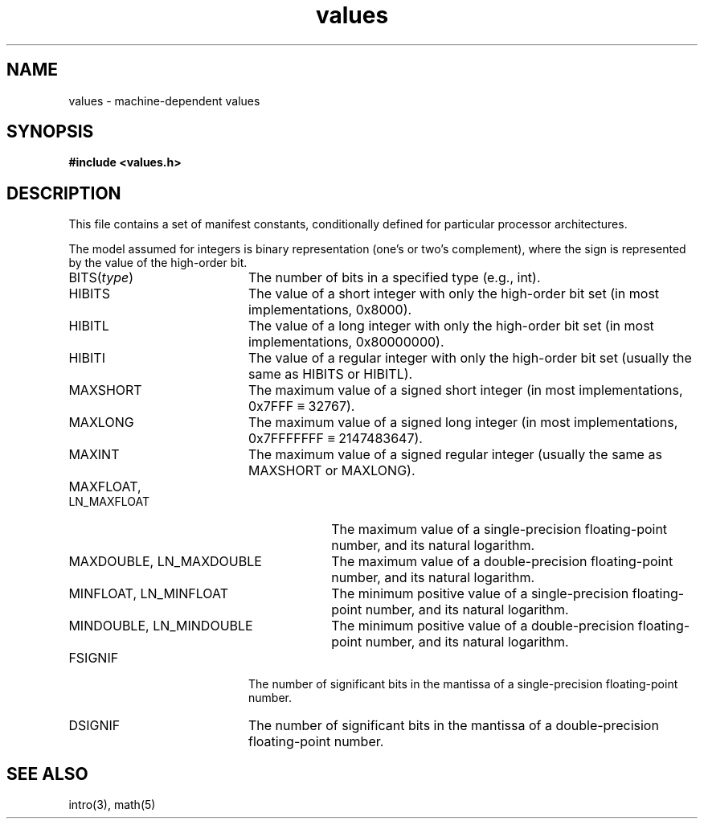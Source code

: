 '\"macro stdmacro
.if n .pH g5.values @(#)values	30.2 of 12/25/85
.nr X
.if \nX=0 .ds x} values 5 ""  "\&"
.if \nX=1 .ds x} values 5 ""
.if \nX=2 .ds x} values 5 "" "\&"
.if \nX=3 .ds x} values "" "" "\&"
.TH \*(x}
.SH NAME
values \- machine-dependent values
.SH SYNOPSIS
.nf
\f3#include <values.h>\f1
.fi
.SH DESCRIPTION
This file contains a set of manifest constants,
conditionally defined for particular processor architectures.
.P
The model assumed for integers is binary representation
(one's or two's complement),
where the sign is represented by the value of the high-order bit.
.P
.TP 20
.RI BITS( type )
The number of bits in a specified type (e.g., int).
.TP 20
HIBITS
The value of a short integer with only the high-order bit set
(in most implementations, 0x8000).
.TP 20
HIBITL
The value of a long integer with only the high-order bit set
(in most implementations, 0x80000000).
.TP 20
HIBITI
The value of a regular integer with only the high-order bit set
(usually the same as HIBITS or HIBITL).
.TP 20
MAXSHORT
The maximum value of a signed short integer
(in most implementations, 0x7FFF \(== 32767).
.TP 20
MAXLONG
The maximum value of a signed long integer
(in most implementations, 0x7FFFFFFF \(== 2147483647).
.TP 20
MAXINT
The maximum value of a signed regular integer
(usually the same as MAXSHORT or MAXLONG).
.TP 30
MAXFLOAT, LN_MAXFLOAT
The maximum value of a single-precision floating-point number,
and its natural logarithm.
.TP 30
MAXDOUBLE, LN_MAXDOUBLE
The maximum value of a double-precision floating-point number,
and its natural logarithm.
.TP 30
MINFLOAT, LN_MINFLOAT
The minimum positive value of a single-precision floating-point number,
and its natural logarithm.
.TP 30
MINDOUBLE, LN_MINDOUBLE
The minimum positive value of a double-precision floating-point number,
and its natural logarithm.
.TP 20
FSIGNIF
The number of significant bits in the mantissa of a single-precision
floating-point number.
.TP 20
DSIGNIF
The number of significant bits in the mantissa of a double-precision
floating-point number.
.SH "SEE ALSO"
intro(3),
math(5)
.\"	@(#)values.5	6.4 of 4/2/84
